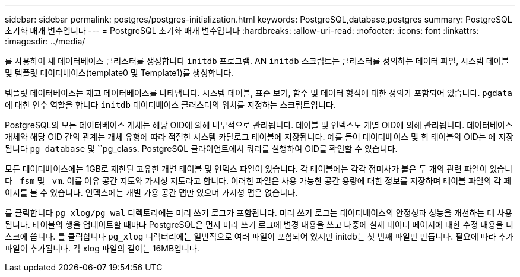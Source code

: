 ---
sidebar: sidebar 
permalink: postgres/postgres-initialization.html 
keywords: PostgreSQL,database,postgres 
summary: PostgreSQL 초기화 매개 변수입니다 
---
= PostgreSQL 초기화 매개 변수입니다
:hardbreaks:
:allow-uri-read: 
:nofooter: 
:icons: font
:linkattrs: 
:imagesdir: ../media/


[role="lead"]
를 사용하여 새 데이터베이스 클러스터를 생성합니다 `initdb` 프로그램. AN `initdb` 스크립트는 클러스터를 정의하는 데이터 파일, 시스템 테이블 및 템플릿 데이터베이스(template0 및 Template1)를 생성합니다.

템플릿 데이터베이스는 재고 데이터베이스를 나타냅니다. 시스템 테이블, 표준 보기, 함수 및 데이터 형식에 대한 정의가 포함되어 있습니다. `pgdata` 에 대한 인수 역할을 합니다 `initdb` 데이터베이스 클러스터의 위치를 지정하는 스크립트입니다.

PostgreSQL의 모든 데이터베이스 개체는 해당 OID에 의해 내부적으로 관리됩니다. 테이블 및 인덱스도 개별 OID에 의해 관리됩니다. 데이터베이스 개체와 해당 OID 간의 관계는 개체 유형에 따라 적절한 시스템 카탈로그 테이블에 저장됩니다. 예를 들어 데이터베이스 및 힙 테이블의 OID는 에 저장됩니다 `pg_database` 및 ``pg_class. PostgreSQL 클라이언트에서 쿼리를 실행하여 OID를 확인할 수 있습니다.

모든 데이터베이스에는 1GB로 제한된 고유한 개별 테이블 및 인덱스 파일이 있습니다. 각 테이블에는 각각 접미사가 붙은 두 개의 관련 파일이 있습니다 `_fsm` 및 `_vm`. 이를 여유 공간 지도와 가시성 지도라고 합니다. 이러한 파일은 사용 가능한 공간 용량에 대한 정보를 저장하며 테이블 파일의 각 페이지를 볼 수 있습니다. 인덱스에는 개별 가용 공간 맵만 있으며 가시성 맵은 없습니다.

를 클릭합니다 `pg_xlog/pg_wal` 디렉토리에는 미리 쓰기 로그가 포함됩니다. 미리 쓰기 로그는 데이터베이스의 안정성과 성능을 개선하는 데 사용됩니다. 테이블의 행을 업데이트할 때마다 PostgreSQL은 먼저 미리 쓰기 로그에 변경 내용을 쓰고 나중에 실제 데이터 페이지에 대한 수정 내용을 디스크에 씁니다. 를 클릭합니다 `pg_xlog` 디렉터리에는 일반적으로 여러 파일이 포함되어 있지만 initdb는 첫 번째 파일만 만듭니다. 필요에 따라 추가 파일이 추가됩니다. 각 xlog 파일의 길이는 16MB입니다.
